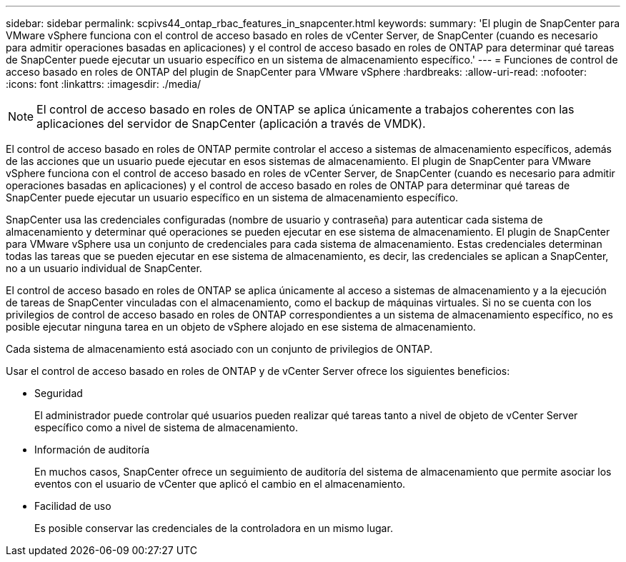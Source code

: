 ---
sidebar: sidebar 
permalink: scpivs44_ontap_rbac_features_in_snapcenter.html 
keywords:  
summary: 'El plugin de SnapCenter para VMware vSphere funciona con el control de acceso basado en roles de vCenter Server, de SnapCenter (cuando es necesario para admitir operaciones basadas en aplicaciones) y el control de acceso basado en roles de ONTAP para determinar qué tareas de SnapCenter puede ejecutar un usuario específico en un sistema de almacenamiento específico.' 
---
= Funciones de control de acceso basado en roles de ONTAP del plugin de SnapCenter para VMware vSphere
:hardbreaks:
:allow-uri-read: 
:nofooter: 
:icons: font
:linkattrs: 
:imagesdir: ./media/



NOTE: El control de acceso basado en roles de ONTAP se aplica únicamente a trabajos coherentes con las aplicaciones del servidor de SnapCenter (aplicación a través de VMDK).

[role="lead"]
El control de acceso basado en roles de ONTAP permite controlar el acceso a sistemas de almacenamiento específicos, además de las acciones que un usuario puede ejecutar en esos sistemas de almacenamiento. El plugin de SnapCenter para VMware vSphere funciona con el control de acceso basado en roles de vCenter Server, de SnapCenter (cuando es necesario para admitir operaciones basadas en aplicaciones) y el control de acceso basado en roles de ONTAP para determinar qué tareas de SnapCenter puede ejecutar un usuario específico en un sistema de almacenamiento específico.

SnapCenter usa las credenciales configuradas (nombre de usuario y contraseña) para autenticar cada sistema de almacenamiento y determinar qué operaciones se pueden ejecutar en ese sistema de almacenamiento. El plugin de SnapCenter para VMware vSphere usa un conjunto de credenciales para cada sistema de almacenamiento. Estas credenciales determinan todas las tareas que se pueden ejecutar en ese sistema de almacenamiento, es decir, las credenciales se aplican a SnapCenter, no a un usuario individual de SnapCenter.

El control de acceso basado en roles de ONTAP se aplica únicamente al acceso a sistemas de almacenamiento y a la ejecución de tareas de SnapCenter vinculadas con el almacenamiento, como el backup de máquinas virtuales. Si no se cuenta con los privilegios de control de acceso basado en roles de ONTAP correspondientes a un sistema de almacenamiento específico, no es posible ejecutar ninguna tarea en un objeto de vSphere alojado en ese sistema de almacenamiento.

Cada sistema de almacenamiento está asociado con un conjunto de privilegios de ONTAP.

Usar el control de acceso basado en roles de ONTAP y de vCenter Server ofrece los siguientes beneficios:

* Seguridad
+
El administrador puede controlar qué usuarios pueden realizar qué tareas tanto a nivel de objeto de vCenter Server específico como a nivel de sistema de almacenamiento.

* Información de auditoría
+
En muchos casos, SnapCenter ofrece un seguimiento de auditoría del sistema de almacenamiento que permite asociar los eventos con el usuario de vCenter que aplicó el cambio en el almacenamiento.

* Facilidad de uso
+
Es posible conservar las credenciales de la controladora en un mismo lugar.


